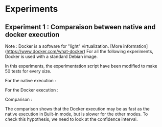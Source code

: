 * Experiments

** Experiment 1 : Comparaison between native and docker execution

Note : Docker is a software for "light" virtualization. [More information](https://www.docker.com/what-docker)
For all the following experiments, Docker is used with a standard Debian image.

In this experiments, the experimentation script have been modified to make 50 tests for every size.

For the native execution :

[[file:cr/native_separated.png]]

For the Docker execution :

[[file:cr/docker_separated.png]]

Comparison :
[[file:cr/mix_type.png]]

The comparison shows that the Docker execution may be as fast as the native execution in Built-in mode, but is slower for the other modes. To check this hypothesis, we need to look at the confidence interval.
